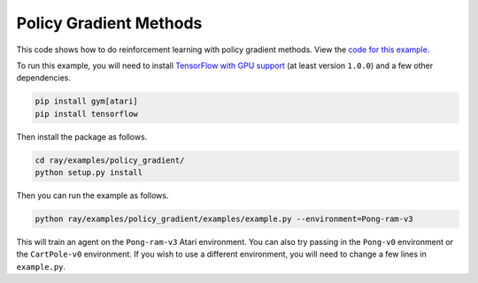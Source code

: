 Policy Gradient Methods
=======================

This code shows how to do reinforcement learning with policy gradient methods.
View the `code for this example`_.

To run this example, you will need to install `TensorFlow with GPU support`_ (at
least version ``1.0.0``) and a few other dependencies.

.. code-block:: bash

  pip install gym[atari]
  pip install tensorflow

Then install the package as follows.

.. code-block:: bash

  cd ray/examples/policy_gradient/
  python setup.py install

Then you can run the example as follows.

.. code-block:: bash

  python ray/examples/policy_gradient/examples/example.py --environment=Pong-ram-v3

This will train an agent on the ``Pong-ram-v3`` Atari environment. You can also
try passing in the ``Pong-v0`` environment or the ``CartPole-v0`` environment.
If you wish to use a different environment, you will need to change a few lines
in ``example.py``.

.. _`TensorFlow with GPU support`: https://www.tensorflow.org/install/
.. _`code for this example`: https://github.com/ray-project/ray/tree/master/examples/policy_gradient

